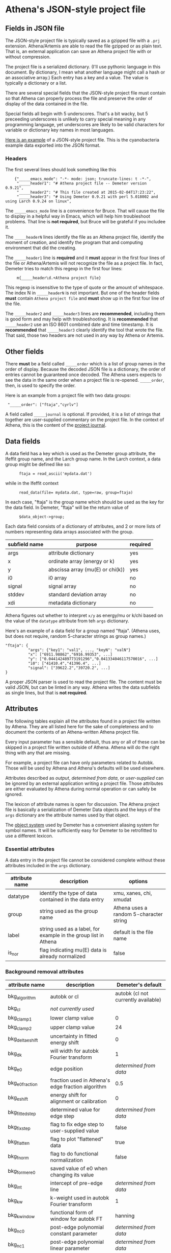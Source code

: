 #+STARTUP: showall



* Athena's JSON-style project file

** Fields in JSON file

The JSON-style project file is typically saved as a gzipped file with
a ~.prj~ extension.  Athena/Artemis are able to read the file gzipped
or as plain text.  That is, an external application can save an Athena
project file with or without compression.

The project file is a serialized dictionary.  (I'll use pythonic
language in this document.  By dictionary, I mean what another
language might call a hash or an associative array.)  Each entry has a
key and a value.  The value is typically a dictionary or a list.

There are several special fields that the JSON-style project file must
contain so that Athena can properly process the file and preserve the
order of display of the data contained in the file.

Special fields all begin with 5 underscores.  That's a bit wacky, but
5 preceeding underscores is unlikely to carry special meaning in any
programming language, yet underscores are likely to be valid
characters for variable or dictionary key names in most languages.

[[file:~/git/demeter/examples/athena_json.prj][Here is an example]] of a JSON-style project file.  This is the
cyanobacteria example data exported into the JSON format.

*** Headers

The first several lines should look something like this

:     {"_____emacs_mode": "-*- mode: json; truncate-lines: t -*-",
:      "_____header1": "# Athena project file -- Demeter version 0.9.21",
:      "_____header2": "# This file created at 2015-02-04T17:23:22",
:      "_____header3": "# Using Demeter 0.9.21 with perl 5.018002 and using Larch 0.9.24 on linux",

The ~_____emacs_mode~ line is a convenience for Bruce.  That will
cause the file to display in a helpful way in Emacs, which will help
him troubleshoot problems.  That line is *not required*, but Bruce
will be grateful if you includee it.

The ~_____headerN~ lines identify the file as an Athena project file,
identify the moment of creation, and identify the program that and
computing environment that did the creating.

The ~_____header1~ line is *required* and it *must* appear in the
first four lines of the file or Athena/Artemis will not recognize the
file as a project file.  In fact, Demeter tries to match this regexp
in the first four lines:

:      m{_____header\d.+Athena project file}

This regexp is insensitive to the type of quote or the amount of
whitespace.  The index N in ~_____headerN~ is not important.  But one
of the header fields *must* contain ~Athena project file~ and *must*
show up in the first four line of the file.

The ~_____header2~ and ~_____header3~ lines are *recommended*,
including them is good form and may help with troubleshooting.  It is
*recommended* that ~_____header2~ use an ISO 8601 combined date and
time timestamp.  It is *recommended* that ~_____header3~ clearly
identify the tool that wrote the file.  That said, those two headers
are not used in any way by Athena or Artemis.

** Other fields

There *must* be a field called ~_____order~ which is a list of group
names in the order of display.  Because the decoded JSON file is a
dictionary, the order of entries cannot be guaranteed once decoded.
The Athena users expects to see the data in the same order when a
project file is re-opened.  ~_____order~, then, is used to specify the
order.

Here is an example from a project file with two data groups:

:  "_____order": ["ftaja","cyrlv"]


A field called ~_____journal~ is optional.  If provided, it is a list
of strings that together are user-supplied commentary on the project
file.  In the context of Athena, this is the content of the
[[http://bruceravel.github.io/demeter/aug/other/journal.html][project journal]].

** Data fields

A data field has a key which is used as the Demeter group attribute,
the Ifeffit group name, and the Larch group name.  In the Larch
context, a data group might be defined like so:

:       ftaja = read_ascii('mydata.dat')

while in the Ifeffit context

:       read_data(file= mydata.dat, type=raw, group=ftaja)

In each case, "ftaja" is the group name which should be used as the
key for the data field.  In Demeter, "ftaja" will be the return value
of

:       $data_object->group;

Each data field consists of a dictionary of attributes, and 2 or more
lists of numbers representing data arrays associated with the group.

| subfield name | purpose                          | required |
|---------------+----------------------------------+----------|
| args          | attribute dictionary             | yes      |
| x             | ordinate array (energy or k)     | yes      |
| y             | abscissa array (mu(E) or chi(k)) | yes      |
| i0            | i0 array                         | no       |
| signal        | signal array                     | no       |
| stddev        | standard deviation array         | no       |
| xdi           | metadata dictionary              | no       |

Athena figures out whether to interpret ~x/y~ as energy/mu or k/chi
based on the value of the ~datatype~ attribute from teh ~args~
dictionary.


Here's an example of a data field for a group named "ftaja".  (Athena
uses, but does not require, random 5-character strings as group
names.)

: "ftaja": {
:           "args": {"key1": "val1", ..., "keyN": "valN"}
:           "x": ["6911.98862","6916.99353", ...]
:           "y": ["0.044142489773191296","0.041334046117570016", ...]
:           "i0": ["41410.4","41396.4", ...]
:           "signal": ["39622.2","39720.2", ...]
: }

A proper JSON parser is used to read the project file.  The content
must be valid JSON, but can be linted in any way.  Athena writes the
data subfields as single lines, but that is *not required*.

** Attributes

The following tables explain all the attributes found in a project
file written by Athena.  They are all listed here for the sake of
completeness and to document the contents of an Athena-written Athena
project file.

Every input parameter has a sensible default, thus any or all of these
can be skipped in a project file written outside of Athena.  Athena
will do the right thing with any that are missing.

For example, a project file can have only parameters related to
Autobk.  Those will be used by Athena and Athena's defaults will be
used elsewhere.

Attributes described as /output/, /determined from data/, or
/user-supplied/ can be ignored by an external application writing a
project file.  Those attributes are either evaluated by Athena during
normal operation or can safely be ignored.

The lexicon of attribute names is open for discussion.  The Athena
project file is basically a serialization of Demeter Data objects and
the keys of the ~args~ dictionary are the attribute names used by that
object.

The [[https://metacpan.org/pod/Moose][object system]] used by Demeter has a convenient aliasing system for
symbol names.  It will be sufficiently easy for Demeter to be
retrofitted to use a different lexicon.

*** Essential attributes

A data entry in the project file cannot be considered complete without
these attributes included in the ~args~ dictionary.

| attribute name | description                                                     | options                                 |
|----------------+-----------------------------------------------------------------+-----------------------------------------|
| datatype       | identify the type of data contained in the data entry           | xmu, xanes, chi, xmudat                 |
| group          | string used as the group name                                   | Athena uses a random 5-character string |
| label          | string used as a label, for example in the group list in Athena | default is the file name                |
| is_nor         | flag indicating mu(E) data is already normalized                | false                                   |

*** Background removal attributes

| attribute name   | description                                       | Demeter's default                         |
|------------------+---------------------------------------------------+-------------------------------------------|
| bkg_algorithm    | autobk or cl                                      | autobk (cl not currently available)       |
| bkg_cl           | /not currently used/                              |                                           |
| bkg_clamp1       | lower clamp value                                 | 0                                         |
| bkg_clamp2       | upper clamp value                                 | 24                                        |
| bkg_delta_eshift | uncertainty in fitted energy shift                | 0                                         |
| bkg_dk           | will width for autobk Fourier transform           | 1                                         |
| bkg_e0           | edge position                                     | /determined from data/                    |
| bkg_e0_fraction  | fraction used in Athena's edge fraction algorithm | 0.5                                       |
| bkg_eshift       | energy shift for alignment or calibration         | 0                                         |
| bkg_fitted_step  | determined value for edge step                    | /determined from data/                    |
| bkg_fixstep      | flag to fix edge step to user-supplied value      | false                                     |
| bkg_flatten      | flag to plot "flattened" data                     | true                                      |
| bkg_fnorm        | flag to do functional normalization               | false                                     |
| bkg_former_e0    | saved value of e0 when changing its value         |                                           |
| bkg_int          | intercept of pre-edge line                        | /determined from data/                    |
| bkg_kw           | k-weight used in autobk Fourier transform         | 1                                         |
| bkg_kwindow      | functional form of window for autobk FT           | hanning                                   |
| bkg_nc0          | post-edge polynomial constant parameter           | /determined from data/                    |
| bkg_nc1          | post-edge polynomial linear parameter             | /determined from data/                    |
| bkg_nc2          | post-edge polynomial quadratic parameter          | /determined from data/                    |
| bkg_nc3          | post-edge polynomial quartic parameter            | /determined from data/                    |
| bkg_nclamp       | number of data points used in clamp               | 5                                         |
| bkg_nnorm        | normalization order (1,2,3)                       | 3 (2 for XANES data)                      |
| bkg_nor1         | lower bound of post-edge region                   | 150 above edge                            |
| bkg_nor2         | upper bound of post-edge region                   | 100 volts from end of data                |
| bkg_pre1         | lower bound of pre-edge region                    | -150 from edge                            |
| bkg_pre2         | upper bound of pre-edge region                    | -30 from edge                             |
| bkg_rbkg         | autobk Rbkg value                                 | 1                                         |
| bkg_slope        | slope of pre-edge line                            | /determined from data/                    |
| bkg_spl1         | lower bound of autobk spline in k                 | 0                                         |
| bkg_spl1e        | lower bound of autobk spline in energy            | 0 from edge                               |
| bkg_spl2         | upper bound of autobk spline in k                 | end of data                               |
| bkg_spl2e        | upper bound of autobk spline in energy            | end of data                               |
| bkg_stan         | group used as background removal standard         | none                                      |
| bkg_step         | edge step                                         | /determined from data/ or /user-supplied/ |
| bkg_tie_e0       | /unused/                                          |                                           |
| bkg_z            | 1- or 2-letter symbol of absorber                 | /determined from data/                    |
| nknots           | number of knots used in Autobk                    | /determined from bkg parameters/          |
| referencegroup   | group name of group used as background standard   | none                                      |


*** Forward transform parameters

| attribute name  | description                                 | Demeter's default          |
|-----------------+---------------------------------------------+----------------------------|
| fft_edge        | absorption edge of measurement              | determined from data       |
| fft_kmin        | lower end of trasnform range                | 3                          |
| fft_kmax        | upper end of trasnform range                | 2 inv Ang from end of data |
| fft_kwindow     | functional form of window                   | hanning                    |
| fft_dk          | window sill width                           | 2                          |
| fft_pctype      | phase correction type ('central' or 'path') | central                    |
| fft_pc          | flag for phase corrected transform          | false                      |
| fft_pcpathgroup | path to use for phase corrected transform   | none                       |
| rmax_out        | maximum value of R grid                     | 10                         |

*** Backward transform parameters

| attribute name | description                              | Demeter's default |
|----------------+------------------------------------------+-------------------|
| bft_rmin       | lower end of backtransform/fitting range |                 1 |
| bft_rmax       | upper end of backtransform/fitting range |                 3 |
| bft_dr         | window sill width                        |                 0 |
| bft_rwindow    | functional form of window                |           hanning |

*** Fitting parameters

| attribute name     | description                                                    | Demeter's default                  |
|--------------------+----------------------------------------------------------------+------------------------------------|
| fit_k1             | flag to use k=1 weighting in fit                               | true                               |
| fit_k2             | flag to use k=2 weighting in fit                               | true                               |
| fit_k3             | flag to use k=3 weighting in fit                               | true                               |
| fit_karb           | flag to use user-supplied k weighting in fit                   | false                              |
| fit_karb_value     | user-supplied k-weighting                                      | 0.5                                |
| fit_space          | space in which to evaluate fit (k, R, q)                       | R                                  |
| fit_epsilon        | measurement uncertainty                                        | 0 (i.e. use Larch's estimate)      |
| fit_cormin         | smallest correlation to report in log file                     | 0.4                                |
| fit_include        | flag to include this data set in a fit                         | true                               |
| fit_data           | data count in a multiple data set fit                          | /set at time of fit/               |
| fit_plot_after_fit | flag for pushing data to Artemis' plot list after fit finishes | true for first data set in project |
| fit_do_bkg         | flag for background corefinement                               | false                              |
| fit_rfactor1       | R-factor computed with k-weight = 1                            | /output/                           |
| fit_rfactor2       | R-factor computed with k-weight = 2                            | /output/                           |
| fit_rfactor3       | R-factor computed with k-weight = 3                            | /output/                           |
| fit_group          | pointer to the fit group that this data is a part of           | /set at time of fit/               |

Note that the fitting range is the same in Artemis as the back-transform range

*** Plotting parameters

| attribute name | description                                       |      Demeter's default |
|----------------+---------------------------------------------------+------------------------|
| plot_scale     | multiplier used when plotting data                |                      1 |
| plot_yoffset   | vertical offset used when plotting data           |                      0 |
| plotspaces     | string explaining how a data group can be plotted | /determined from data/ |


*** Parameters related to contructing data from column ascii files

An external application saving an Athena project file can probably
ignore this group of attributes.  In Athena, for a derived data group
(a merge of data, for example) the string attributes are set to an
empty string and the booleans are set to false.

| attribute name | description                                    | Demeter's default            |
|----------------+------------------------------------------------+------------------------------|
| chi_column     | string used to construct k array               | /user-supplied/              |
| chi_string     | string used to chi(k) from columns             | /user-supplied/              |
| columns        | string of column labels                        | /user-supplied/              |
| denominator    | string used to construct denominator of data   | /user-supplied/              |
| display        | flag used during Athena data import            | true for first data imported |
| energy         | string used to construct energy array          | /user-supplied/              |
| energy_string  | string used to construct energy from columns   | /user-supplied/              |
| inv            | flag used to negate signal                     | /user-supplied/              |
| is_kev         | flag indicating energy column was in keV units | /user-supplied/              |
| i0_string      | string used to construct I0 from columns       | /user-supplied/              |
| ln             | flag indicating transmission data              | /user-supplied/              |
| multiplier     | multiplicative constant                        | /user-supplied/              |
| numerator      | string used to construct numerator of data     | /user-supplied/              |
| read_as_raw    | flag related to use of Ifeffit's read_data()   | false in most cases          |
| signal_string  | string used to construct signal from columns   | /user-supplied/              |
| xmu_string     | string used to mu(E) from columns              | /user-supplied/              |

*** Other data processing parameters

Again, these are all things that an external program is unlikely to
need to specify.

| attribute name | description                                                                  | Demeter's default      |
|----------------+------------------------------------------------------------------------------+------------------------|
| importance     | user-supplied relative merge weight                                          | 1                      |
| epsk           | measurement uncertainty in k                                                 | /determined from data/ |
| epsr           | measurement uncertainty in R                                                 | /determined from data/ |
| i0_scale       | in a plot of data with i0&signal, this scales i0 to the size of the data     | /determined from data/ |
| is_col         | flag indicating data originated as column data                               | false                  |
| is_fit         |   ???                                                                        |                        |
| is_merge       | flag indicating data group was made by merging data                          | false                  |
| is_pixel       | flag indicating dispersive XAS data                                          | false                  |
| is_special     |   ???                                                                        |                        |
| +is_xmu+       | flag indicating mu(E) data (*deprecated*, but seen in old project files)     | true                   |
| rebinned       | flag indicating data group was made by rebinning data                        |                        |
| signal_scale   | in a plot of data with i0&signal, this scales signal to the size of the data | /determined from data/ |


*** And all the rest

Much of this need not be written by an external application.

Some of this is chaff.  I've been working on Athena for a loooong time
now....

| attribute name      | description                                                                  | Demeter's default                             |
|---------------------+------------------------------------------------------------------------------+-----------------------------------------------|
| annotation          | inherited attribute not used by Data objects                                 |                                               |
| beamline            | name of beamline where data was measured (used to autoinsert metadata)       |                                               |
| beamline_identified | flag stating whether beamline was identified                                 | false                                         |
| collided            | flag set true if a group name collision is identified                        | false                                         |
| daq                 | identifies the data acquisition software, used for automated metadata        |                                               |
| datagroup           | generally the same as group -- serves a real function in Artemis             |                                               |
| file                | fully resolved name of source file for data                                  |                                               |
| forcekey            | flag used to help select correct string for use in plot legend               | false                                         |
| from_athena         | flag stating whether the data group was imported from a project file         | false (set true wehn reading Athena project)  |
| from_yaml           | flag stating whether the data group was imported from an Artemis project     | false (set true wehn reading Artemis project) |
| +frozen+            | /deprecated/                                                                 | false                                         |
| generated           | flag set true if the data are generated (e.g. a merged group)                | false                                         |
| +mark+              | /apparently not used for anything/                                           |                                               |
| marked              | flag stating whether the data group is marked in Athena's group list         | false                                         |
| maxk                | end of k range of data                                                       | /determined from data/                        |
| merge_weight        | weight used for this data group in a merge                                   | 1                                             |
| nidp                | number of independent points in the data                                     | /determined from fft and bft parameters/      |
| npts                | number of points in data                                                     | /determined from data/                        |
| plotkey             | string used in plot legend for data group                                    | /determined on the fly/                       |
| prjrecord           | string identifying filename and record number of data from a project file    | /determined from data/                        |
| provenance          | a short string explaining where the data group came from                     | /set when data is imported/                   |
| quenched            | flag set true if attribute values are to be invarient                        | false                                         |
| quickmerge          | flag indicating a certain merging algorithm is in process                    | false                                         |
| recommended_kmax    | Larch's/Ifeffit's best guess of the best kmax value                          | /determined from data/                        |
| recordtype          | string used as a label to explain datattype attribute                        | /determined from data/                        |
| source              | redundant with file (?)                                                      |                                               |
| tag                 | usually same a group name                                                    |                                               |
| titles              | list of title lines taken from source file                                   | empty list                                    |
| trouble             | string containing results of Artemis sanity checks on fitting model          | empty string                                  |
| tying               | flag used to avoid infinite regression when setting e0 of data and reference | false                                         |
| unreadable          | flag indicating data file could not be read                                  | false                                         |
| update_bft          | flag indicating need to perform back transform                               | /as needed/                                   |
| update_bkg          | flag indicating need to perform autobk                                       | /as needed/                                   |
| update_columns      | flag indicating need to construct data from columns                          | /as needed/                                   |
| update_data         | flag indicating need to read data from file                                  | /as needed/                                   |
| update_fft          | flag indicating need to perform forward transform                            | /as needed/                                   |
| update_norm         | flag indicating need to perform normalization                                | /as needed/                                   |
| xdi_will_be_cloned  | flag used to indicate whether XDI metadata is transfered to derived group    | false                                         |
| xdifile             | filename when recognized as an XDI file                                      |                                               |
| xmax                | used in display of description of data in Athena                             | beginning of data range                       |
| xmin                | used in display of description of data in Athena                             | end of data range                             |

